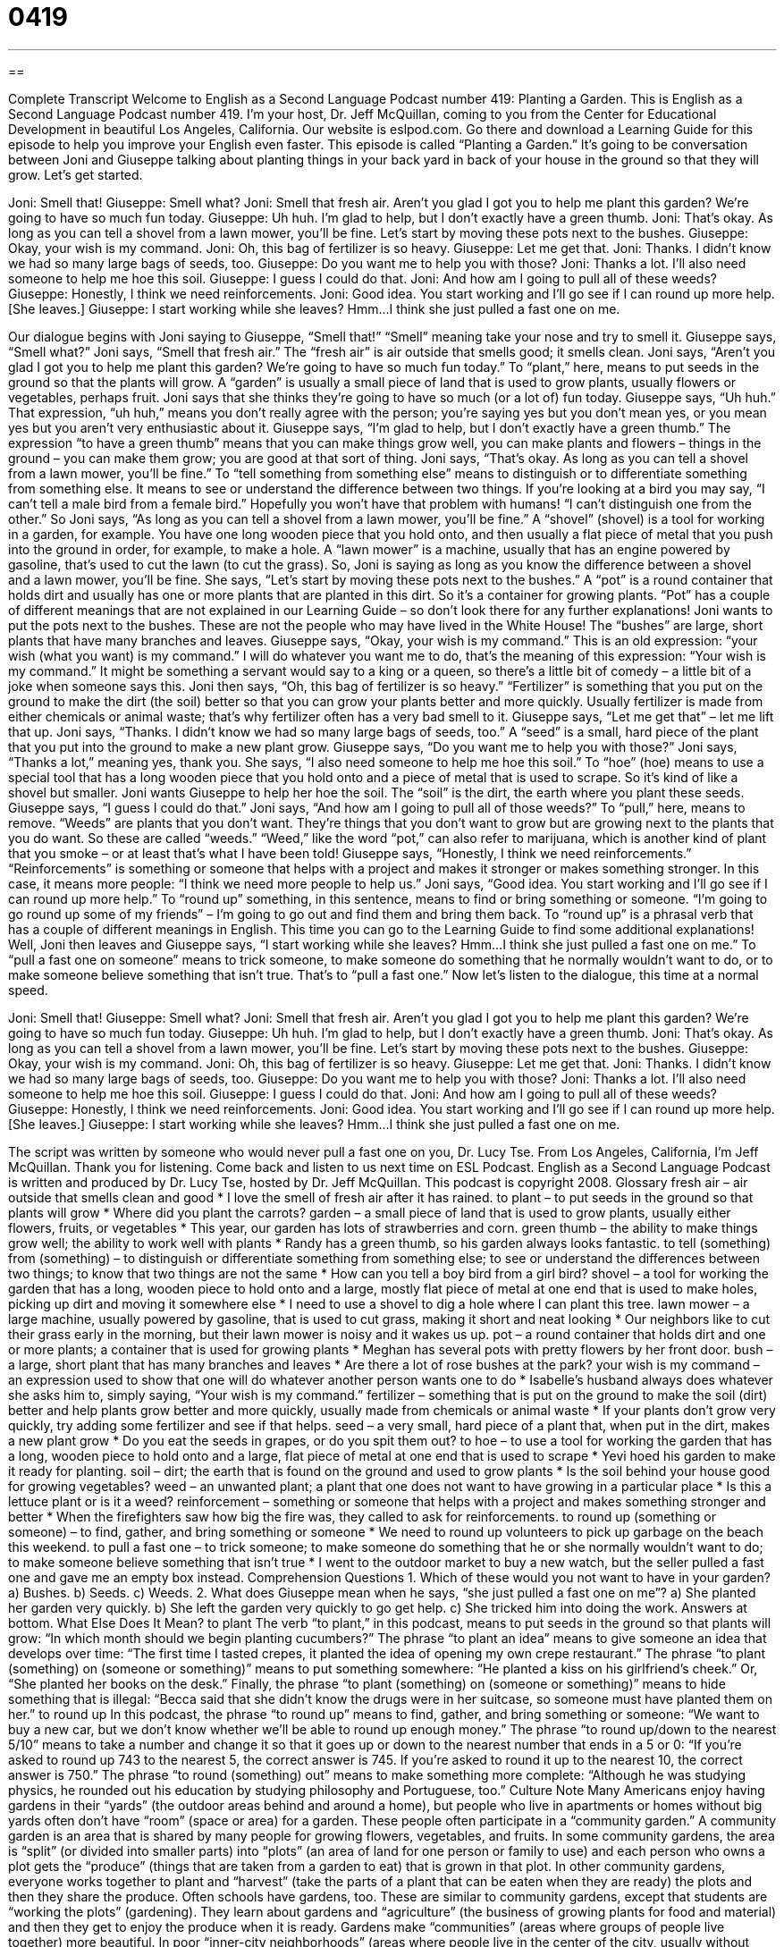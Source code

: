 = 0419
:toc: left
:toclevels: 3
:sectnums:
:stylesheet: ../../../myAdocCss.css

'''

== 

Complete Transcript
Welcome to English as a Second Language Podcast number 419: Planting a Garden.
This is English as a Second Language Podcast number 419. I’m your host, Dr. Jeff McQuillan, coming to you from the Center for Educational Development in beautiful Los Angeles, California.
Our website is eslpod.com. Go there and download a Learning Guide for this episode to help you improve your English even faster.
This episode is called “Planting a Garden.” It’s going to be conversation between Joni and Giuseppe talking about planting things in your back yard in back of your house in the ground so that they will grow. Let’s get started.
[start of dialogue]
Joni: Smell that!
Giuseppe: Smell what?
Joni: Smell that fresh air. Aren’t you glad I got you to help me plant this garden? We’re going to have so much fun today.
Giuseppe: Uh huh. I’m glad to help, but I don’t exactly have a green thumb.
Joni: That’s okay. As long as you can tell a shovel from a lawn mower, you’ll be fine. Let’s start by moving these pots next to the bushes.
Giuseppe: Okay, your wish is my command.
Joni: Oh, this bag of fertilizer is so heavy.
Giuseppe: Let me get that.
Joni: Thanks. I didn’t know we had so many large bags of seeds, too.
Giuseppe: Do you want me to help you with those?
Joni: Thanks a lot. I’ll also need someone to help me hoe this soil.
Giuseppe: I guess I could do that.
Joni: And how am I going to pull all of these weeds?
Giuseppe: Honestly, I think we need reinforcements.
Joni: Good idea. You start working and I’ll go see if I can round up more help. [She leaves.]
Giuseppe: I start working while she leaves? Hmm…I think she just pulled a fast one on me.
[end of dialogue]
Our dialogue begins with Joni saying to Giuseppe, “Smell that!” “Smell” meaning take your nose and try to smell it. Giuseppe says, “Smell what?” Joni says, “Smell that fresh air.” The “fresh air” is air outside that smells good; it smells clean. Joni says, “Aren’t you glad I got you to help me plant this garden? We’re going to have so much fun today.” To “plant,” here, means to put seeds in the ground so that the plants will grow. A “garden” is usually a small piece of land that is used to grow plants, usually flowers or vegetables, perhaps fruit.
Joni says that she thinks they’re going to have so much (or a lot of) fun today. Giuseppe says, “Uh huh.” That expression, “uh huh,” means you don’t really agree with the person; you’re saying yes but you don’t mean yes, or you mean yes but you aren’t very enthusiastic about it. Giuseppe says, “I’m glad to help, but I don’t exactly have a green thumb.” The expression “to have a green thumb” means that you can make things grow well, you can make plants and flowers – things in the ground – you can make them grow; you are good at that sort of thing.
Joni says, “That’s okay. As long as you can tell a shovel from a lawn mower, you’ll be fine.” To “tell something from something else” means to distinguish or to differentiate something from something else. It means to see or understand the difference between two things. If you’re looking at a bird you may say, “I can’t tell a male bird from a female bird.” Hopefully you won’t have that problem with humans! “I can’t distinguish one from the other.”
So Joni says, “As long as you can tell a shovel from a lawn mower, you’ll be fine.” A “shovel” (shovel) is a tool for working in a garden, for example. You have one long wooden piece that you hold onto, and then usually a flat piece of metal that you push into the ground in order, for example, to make a hole. A “lawn mower” is a machine, usually that has an engine powered by gasoline, that’s used to cut the lawn (to cut the grass). So, Joni is saying as long as you know the difference between a shovel and a lawn mower, you’ll be fine.
She says, “Let’s start by moving these pots next to the bushes.” A “pot” is a round container that holds dirt and usually has one or more plants that are planted in this dirt. So it’s a container for growing plants. “Pot” has a couple of different meanings that are not explained in our Learning Guide – so don’t look there for any further explanations!
Joni wants to put the pots next to the bushes. These are not the people who may have lived in the White House! The “bushes” are large, short plants that have many branches and leaves. Giuseppe says, “Okay, your wish is my command.” This is an old expression: “your wish (what you want) is my command.” I will do whatever you want me to do, that’s the meaning of this expression: “Your wish is my command.” It might be something a servant would say to a king or a queen, so there’s a little bit of comedy – a little bit of a joke when someone says this.
Joni then says, “Oh, this bag of fertilizer is so heavy.” “Fertilizer” is something that you put on the ground to make the dirt (the soil) better so that you can grow your plants better and more quickly. Usually fertilizer is made from either chemicals or animal waste; that’s why fertilizer often has a very bad smell to it.
Giuseppe says, “Let me get that” – let me lift that up. Joni says, “Thanks. I didn’t know we had so many large bags of seeds, too.” A “seed” is a small, hard piece of the plant that you put into the ground to make a new plant grow. Giuseppe says, “Do you want me to help you with those?” Joni says, “Thanks a lot,” meaning yes, thank you. She says, “I also need someone to help me hoe this soil.” To “hoe” (hoe) means to use a special tool that has a long wooden piece that you hold onto and a piece of metal that is used to scrape. So it’s kind of like a shovel but smaller. Joni wants Giuseppe to help her hoe the soil. The “soil” is the dirt, the earth where you plant these seeds.
Giuseppe says, “I guess I could do that.” Joni says, “And how am I going to pull all of those weeds?” To “pull,” here, means to remove. “Weeds” are plants that you don’t want. They’re things that you don’t want to grow but are growing next to the plants that you do want. So these are called “weeds.” “Weed,” like the word “pot,” can also refer to marijuana, which is another kind of plant that you smoke – or at least that’s what I have been told!
Giuseppe says, “Honestly, I think we need reinforcements.” “Reinforcements” is something or someone that helps with a project and makes it stronger or makes something stronger. In this case, it means more people: “I think we need more people to help us.”
Joni says, “Good idea. You start working and I’ll go see if I can round up more help.” To “round up” something, in this sentence, means to find or bring something or someone. “I’m going to go round up some of my friends” – I’m going to go out and find them and bring them back. To “round up” is a phrasal verb that has a couple of different meanings in English. This time you can go to the Learning Guide to find some additional explanations!
Well, Joni then leaves and Giuseppe says, “I start working while she leaves? Hmm…I think she just pulled a fast one on me.” To “pull a fast one on someone” means to trick someone, to make someone do something that he normally wouldn’t want to do, or to make someone believe something that isn’t true. That’s to “pull a fast one.”
Now let’s listen to the dialogue, this time at a normal speed.
[start of dialogue]
Joni: Smell that!
Giuseppe: Smell what?
Joni: Smell that fresh air. Aren’t you glad I got you to help me plant this garden? We’re going to have so much fun today.
Giuseppe: Uh huh. I’m glad to help, but I don’t exactly have a green thumb.
Joni: That’s okay. As long as you can tell a shovel from a lawn mower, you’ll be fine. Let’s start by moving these pots next to the bushes.
Giuseppe: Okay, your wish is my command.
Joni: Oh, this bag of fertilizer is so heavy.
Giuseppe: Let me get that.
Joni: Thanks. I didn’t know we had so many large bags of seeds, too.
Giuseppe: Do you want me to help you with those?
Joni: Thanks a lot. I’ll also need someone to help me hoe this soil.
Giuseppe: I guess I could do that.
Joni: And how am I going to pull all of these weeds?
Giuseppe: Honestly, I think we need reinforcements.
Joni: Good idea. You start working and I’ll go see if I can round up more help. [She leaves.]
Giuseppe: I start working while she leaves? Hmm…I think she just pulled a fast one on me.
[end of dialogue]
The script was written by someone who would never pull a fast one on you, Dr. Lucy Tse.
From Los Angeles, California, I’m Jeff McQuillan. Thank you for listening. Come back and listen to us next time on ESL Podcast.
English as a Second Language Podcast is written and produced by Dr. Lucy Tse, hosted by Dr. Jeff McQuillan. This podcast is copyright 2008.
Glossary
fresh air – air outside that smells clean and good
* I love the smell of fresh air after it has rained.
to plant – to put seeds in the ground so that plants will grow
* Where did you plant the carrots?
garden – a small piece of land that is used to grow plants, usually either flowers, fruits, or vegetables
* This year, our garden has lots of strawberries and corn.
green thumb – the ability to make things grow well; the ability to work well with plants
* Randy has a green thumb, so his garden always looks fantastic.
to tell (something) from (something) – to distinguish or differentiate something from something else; to see or understand the differences between two things; to know that two things are not the same
* How can you tell a boy bird from a girl bird?
shovel – a tool for working the garden that has a long, wooden piece to hold onto and a large, mostly flat piece of metal at one end that is used to make holes, picking up dirt and moving it somewhere else
* I need to use a shovel to dig a hole where I can plant this tree.
lawn mower – a large machine, usually powered by gasoline, that is used to cut grass, making it short and neat looking
* Our neighbors like to cut their grass early in the morning, but their lawn mower is noisy and it wakes us up.
pot – a round container that holds dirt and one or more plants; a container that is used for growing plants
* Meghan has several pots with pretty flowers by her front door.
bush – a large, short plant that has many branches and leaves
* Are there a lot of rose bushes at the park?
your wish is my command – an expression used to show that one will do whatever another person wants one to do
* Isabelle’s husband always does whatever she asks him to, simply saying, “Your wish is my command.”
fertilizer – something that is put on the ground to make the soil (dirt) better and help plants grow better and more quickly, usually made from chemicals or animal waste
* If your plants don’t grow very quickly, try adding some fertilizer and see if that helps.
seed – a very small, hard piece of a plant that, when put in the dirt, makes a new plant grow
* Do you eat the seeds in grapes, or do you spit them out?
to hoe – to use a tool for working the garden that has a long, wooden piece to hold onto and a large, flat piece of metal at one end that is used to scrape
* Yevi hoed his garden to make it ready for planting.
soil – dirt; the earth that is found on the ground and used to grow plants
* Is the soil behind your house good for growing vegetables?
weed – an unwanted plant; a plant that one does not want to have growing in a particular place
* Is this a lettuce plant or is it a weed?
reinforcement – something or someone that helps with a project and makes something stronger and better
* When the firefighters saw how big the fire was, they called to ask for reinforcements.
to round up (something or someone) – to find, gather, and bring something or someone
* We need to round up volunteers to pick up garbage on the beach this weekend.
to pull a fast one – to trick someone; to make someone do something that he or she normally wouldn’t want to do; to make someone believe something that isn’t true
* I went to the outdoor market to buy a new watch, but the seller pulled a fast one and gave me an empty box instead.
Comprehension Questions
1. Which of these would you not want to have in your garden?
a) Bushes.
b) Seeds.
c) Weeds.
2. What does Giuseppe mean when he says, “she just pulled a fast one on me”?
a) She planted her garden very quickly.
b) She left the garden very quickly to go get help.
c) She tricked him into doing the work.
Answers at bottom.
What Else Does It Mean?
to plant
The verb “to plant,” in this podcast, means to put seeds in the ground so that plants will grow: “In which month should we begin planting cucumbers?” The phrase “to plant an idea” means to give someone an idea that develops over time: “The first time I tasted crepes, it planted the idea of opening my own crepe restaurant.” The phrase “to plant (something) on (someone or something)” means to put something somewhere: “He planted a kiss on his girlfriend’s cheek.” Or, “She planted her books on the desk.” Finally, the phrase “to plant (something) on (someone or something)” means to hide something that is illegal: “Becca said that she didn’t know the drugs were in her suitcase, so someone must have planted them on her.”
to round up
In this podcast, the phrase “to round up” means to find, gather, and bring something or someone: “We want to buy a new car, but we don’t know whether we’ll be able to round up enough money.” The phrase “to round up/down to the nearest 5/10” means to take a number and change it so that it goes up or down to the nearest number that ends in a 5 or 0: “If you’re asked to round up 743 to the nearest 5, the correct answer is 745. If you’re asked to round it up to the nearest 10, the correct answer is 750.” The phrase “to round (something) out” means to make something more complete: “Although he was studying physics, he rounded out his education by studying philosophy and Portuguese, too.”
Culture Note
Many Americans enjoy having gardens in their “yards” (the outdoor areas behind and around a home), but people who live in apartments or homes without big yards often don’t have “room” (space or area) for a garden. These people often participate in a “community garden.”
A community garden is an area that is shared by many people for growing flowers, vegetables, and fruits. In some community gardens, the area is “split” (or divided into smaller parts) into “plots” (an area of land for one person or family to use) and each person who owns a plot gets the “produce” (things that are taken from a garden to eat) that is grown in that plot. In other community gardens, everyone works together to plant and “harvest” (take the parts of a plant that can be eaten when they are ready) the plots and then they share the produce.
Often schools have gardens, too. These are similar to community gardens, except that students are “working the plots” (gardening). They learn about gardens and “agriculture” (the business of growing plants for food and material) and then they get to enjoy the produce when it is ready.
Gardens make “communities” (areas where groups of people live together) more beautiful. In poor “inner-city neighborhoods” (areas where people live in the center of the city, usually without very much money), organizations sometimes have “community beautification programs” that create gardens in “vacant lots” (areas of land that are not being used and do not have buildings). The gardens are beautiful and many people think that they make the neighborhoods safer and friendlier.
Comprehension Answers
1 - c
2 - c